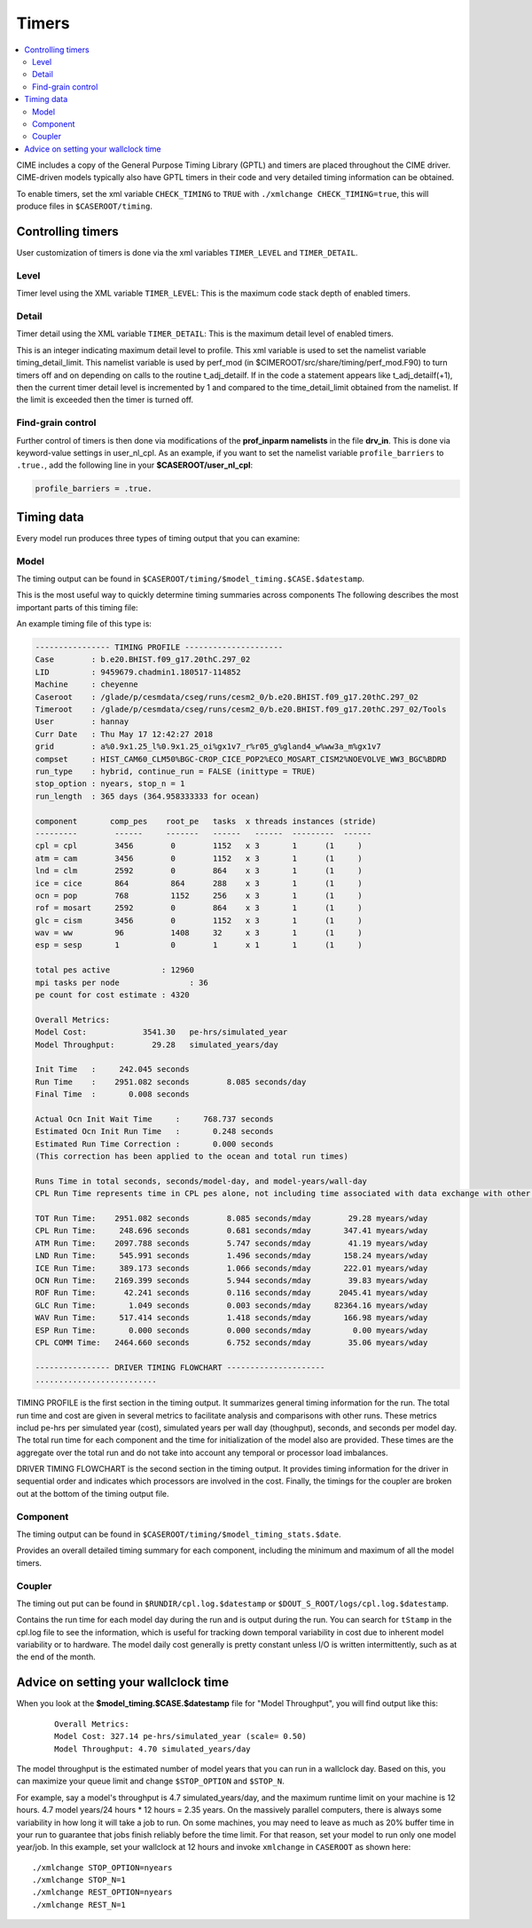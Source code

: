 .. _ccs-timers:

Timers
======

.. contents::
   :local:

CIME includes a copy of the General Purpose Timing Library (GPTL) and timers are placed throughout the CIME driver. CIME-driven models typically
also have GPTL timers in their code and very detailed timing information can be obtained.

To enable timers, set the xml variable ``CHECK_TIMING`` to ``TRUE`` with ``./xmlchange CHECK_TIMING=true``, this will produce files in ``$CASEROOT/timing``.

Controlling timers
------------------
User customization of timers is done via the xml variables ``TIMER_LEVEL`` and ``TIMER_DETAIL``.

Level
:::::
Timer level using the XML variable ``TIMER_LEVEL``: This is the maximum code stack depth of enabled timers.

Detail
::::::
Timer detail using the XML variable ``TIMER_DETAIL``: This is the maximum detail level of enabled timers.

This is an integer indicating maximum detail level to profile.  This
xml variable is used to set the namelist variable timing_detail_limit.
This namelist variable is used by perf_mod (in
$CIMEROOT/src/share/timing/perf_mod.F90) to turn timers off and on
depending on calls to the routine t_adj_detailf.  If in the code a
statement appears like t_adj_detailf(+1), then the current timer
detail level is incremented by 1 and compared to the time_detail_limit
obtained from the namelist.  If the limit is exceeded then the timer
is turned off.

Find-grain control
::::::::::::::::::
Further control of timers is then done via modifications of the **prof_inparm namelists** in the file **drv_in**. This is done
via keyword-value settings in user_nl_cpl. As an example, if you want to set the namelist variable ``profile_barriers`` to ``.true.``,
add the following line in your **$CASEROOT/user_nl_cpl**:

.. code-block:: text

   profile_barriers = .true.

Timing data
------------------
Every model run produces three types of timing output that you can examine:

Model
:::::::::::::::::::::::
The timing output can be found in ``$CASEROOT/timing/$model_timing.$CASE.$datestamp``.

This is the most useful way to quickly determine timing summaries across components
The following describes the most important parts of this timing file:

An example timing file of this type is:

.. code-block:: text

   ---------------- TIMING PROFILE ---------------------
   Case        : b.e20.BHIST.f09_g17.20thC.297_02
   LID         : 9459679.chadmin1.180517-114852
   Machine     : cheyenne
   Caseroot    : /glade/p/cesmdata/cseg/runs/cesm2_0/b.e20.BHIST.f09_g17.20thC.297_02
   Timeroot    : /glade/p/cesmdata/cseg/runs/cesm2_0/b.e20.BHIST.f09_g17.20thC.297_02/Tools
   User        : hannay
   Curr Date   : Thu May 17 12:42:27 2018
   grid        : a%0.9x1.25_l%0.9x1.25_oi%gx1v7_r%r05_g%gland4_w%ww3a_m%gx1v7
   compset     : HIST_CAM60_CLM50%BGC-CROP_CICE_POP2%ECO_MOSART_CISM2%NOEVOLVE_WW3_BGC%BDRD
   run_type    : hybrid, continue_run = FALSE (inittype = TRUE)
   stop_option : nyears, stop_n = 1
   run_length  : 365 days (364.958333333 for ocean)

   component       comp_pes    root_pe   tasks  x threads instances (stride)
   ---------        ------     -------   ------   ------  ---------  ------
   cpl = cpl        3456        0        1152   x 3       1      (1     )
   atm = cam        3456        0        1152   x 3       1      (1     )
   lnd = clm        2592        0        864    x 3       1      (1     )
   ice = cice       864         864      288    x 3       1      (1     )
   ocn = pop        768         1152     256    x 3       1      (1     )
   rof = mosart     2592        0        864    x 3       1      (1     )
   glc = cism       3456        0        1152   x 3       1      (1     )
   wav = ww         96          1408     32     x 3       1      (1     )
   esp = sesp       1           0        1      x 1       1      (1     )

   total pes active           : 12960
   mpi tasks per node               : 36
   pe count for cost estimate : 4320

   Overall Metrics:
   Model Cost:            3541.30   pe-hrs/simulated_year
   Model Throughput:        29.28   simulated_years/day

   Init Time   :     242.045 seconds
   Run Time    :    2951.082 seconds        8.085 seconds/day
   Final Time  :       0.008 seconds

   Actual Ocn Init Wait Time     :     768.737 seconds
   Estimated Ocn Init Run Time   :       0.248 seconds
   Estimated Run Time Correction :       0.000 seconds
   (This correction has been applied to the ocean and total run times)

   Runs Time in total seconds, seconds/model-day, and model-years/wall-day
   CPL Run Time represents time in CPL pes alone, not including time associated with data exchange with other components

   TOT Run Time:    2951.082 seconds        8.085 seconds/mday        29.28 myears/wday
   CPL Run Time:     248.696 seconds        0.681 seconds/mday       347.41 myears/wday
   ATM Run Time:    2097.788 seconds        5.747 seconds/mday        41.19 myears/wday
   LND Run Time:     545.991 seconds        1.496 seconds/mday       158.24 myears/wday
   ICE Run Time:     389.173 seconds        1.066 seconds/mday       222.01 myears/wday
   OCN Run Time:    2169.399 seconds        5.944 seconds/mday        39.83 myears/wday
   ROF Run Time:      42.241 seconds        0.116 seconds/mday      2045.41 myears/wday
   GLC Run Time:       1.049 seconds        0.003 seconds/mday     82364.16 myears/wday
   WAV Run Time:     517.414 seconds        1.418 seconds/mday       166.98 myears/wday
   ESP Run Time:       0.000 seconds        0.000 seconds/mday         0.00 myears/wday
   CPL COMM Time:   2464.660 seconds        6.752 seconds/mday        35.06 myears/wday

   ---------------- DRIVER TIMING FLOWCHART ---------------------
   ..........................


TIMING PROFILE is the first section in the timing output. It
summarizes general timing information for the run. The total run
time and cost are given in several metrics to facilitate analysis
and comparisons with other runs. These metrics includ pe-hrs per
simulated year (cost), simulated years per wall day (thoughput),
seconds, and seconds per model day. The total run time for each
component and the time for initialization of the model also are
provided. These times are the aggregate over the total run and do
not take into account any temporal or processor load imbalances.

DRIVER TIMING FLOWCHART is the second section in the timing
output. It provides timing information for the driver in
sequential order and indicates which processors are involved in
the cost. Finally, the timings for the coupler are broken out at
the bottom of the timing output file.

Component
:::::::::::::::::::::::
The timing output can be found in ``$CASEROOT/timing/$model_timing_stats.$date``.

Provides an overall detailed timing summary for each component, including the minimum and maximum of all the model timers.

Coupler
:::::::::::::::::::::

The timing out put can be found in ``$RUNDIR/cpl.log.$datestamp`` or ``$DOUT_S_ROOT/logs/cpl.log.$datestamp``.

Contains the run time for each model day during the run and is
output during the run. You can search for ``tStamp`` in the cpl.log
file to see the information, which is useful for tracking down
temporal variability in cost due to inherent model variability or
to hardware. The model daily cost generally is pretty constant
unless I/O is written intermittently, such as at the end of the
month.


Advice on setting your wallclock time
-------------------------------------

When you look at the **$model_timing.$CASE.$datestamp** file for "Model Throughput", you will find output like this:
 ::

  Overall Metrics:
  Model Cost: 327.14 pe-hrs/simulated_year (scale= 0.50)
  Model Throughput: 4.70 simulated_years/day

The model throughput is the estimated number of model years that you
can run in a wallclock day. Based on this, you can maximize your queue
limit and change ``$STOP_OPTION`` and ``$STOP_N``.

For example, say a model's throughput is 4.7 simulated_years/day, and
the maximum runtime limit on your machine is 12 hours. 4.7 model
years/24 hours * 12 hours = 2.35 years. On the massively parallel
computers, there is always some variability in how long it will take
a job to run. On some machines, you may need to leave as much as 20%
buffer time in your run to guarantee that jobs finish reliably before
the time limit. For that reason, set your model to run only one model
year/job. In this example, set your wallclock at 12 hours and invoke
``xmlchange`` in ``CASEROOT`` as shown here: 

::

  ./xmlchange STOP_OPTION=nyears
  ./xmlchange STOP_N=1
  ./xmlchange REST_OPTION=nyears
  ./xmlchange REST_N=1
